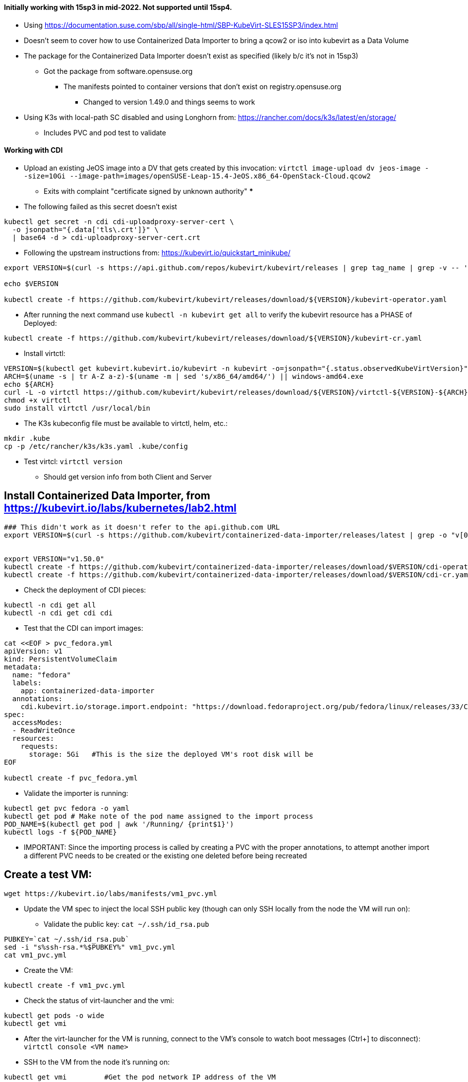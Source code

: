 #### Initially working with 15sp3 in mid-2022. Not supported until 15sp4.

* Using https://documentation.suse.com/sbp/all/single-html/SBP-KubeVirt-SLES15SP3/index.html

* Doesn't seem to cover how to use Containerized Data Importer to bring a qcow2 or iso into kubevirt as a Data Volume

* The package for the Containerized Data Importer doesn't exist as specified (likely b/c it's not in 15sp3)
** Got the package from software.opensuse.org
*** The manifests pointed to container versions that don't exist on registry.opensuse.org
**** Changed to version 1.49.0 and things seems to work


* Using K3s with local-path SC disabled and using Longhorn from: https://rancher.com/docs/k3s/latest/en/storage/
** Includes PVC and pod test to validate

#### Working with CDI

* Upload an existing JeOS image into a DV that gets created by this invocation: `virtctl image-upload dv jeos-image --size=10Gi --image-path=images/openSUSE-Leap-15.4-JeOS.x86_64-OpenStack-Cloud.qcow2`
** Exits with complaint "certificate signed by unknown authority" 
*** 

* The following failed as this secret doesn't exist
----
kubectl get secret -n cdi cdi-uploadproxy-server-cert \
  -o jsonpath="{.data['tls\.crt']}" \
  | base64 -d > cdi-uploadproxy-server-cert.crt
----

* Following the upstream instructions from: https://kubevirt.io/quickstart_minikube/

----
export VERSION=$(curl -s https://api.github.com/repos/kubevirt/kubevirt/releases | grep tag_name | grep -v -- '-rc' | sort -r | head -1 | awk -F': ' '{print $2}' | sed 's/,//' | xargs)

echo $VERSION

kubectl create -f https://github.com/kubevirt/kubevirt/releases/download/${VERSION}/kubevirt-operator.yaml
----

* After running the next command use `kubectl -n kubevirt get all` to verify the kubevirt resource has a PHASE of Deployed:

----
kubectl create -f https://github.com/kubevirt/kubevirt/releases/download/${VERSION}/kubevirt-cr.yaml
----

* Install virtctl:

----
VERSION=$(kubectl get kubevirt.kubevirt.io/kubevirt -n kubevirt -o=jsonpath="{.status.observedKubeVirtVersion}")
ARCH=$(uname -s | tr A-Z a-z)-$(uname -m | sed 's/x86_64/amd64/') || windows-amd64.exe
echo ${ARCH}
curl -L -o virtctl https://github.com/kubevirt/kubevirt/releases/download/${VERSION}/virtctl-${VERSION}-${ARCH}
chmod +x virtctl
sudo install virtctl /usr/local/bin
----

* The K3s kubeconfig file must be available to virtctl, helm, etc.:

----
mkdir .kube
cp -p /etc/rancher/k3s/k3s.yaml .kube/config
----

* Test virtcl: `virtctl version`
** Should get version info from both Client and Server

## Install Containerized Data Importer, from https://kubevirt.io/labs/kubernetes/lab2.html

----
### This didn't work as it doesn't refer to the api.github.com URL
export VERSION=$(curl -s https://github.com/kubevirt/containerized-data-importer/releases/latest | grep -o "v[0-9]\.[0-9]*\.[0-9]*")


export VERSION="v1.50.0"
kubectl create -f https://github.com/kubevirt/containerized-data-importer/releases/download/$VERSION/cdi-operator.yaml
kubectl create -f https://github.com/kubevirt/containerized-data-importer/releases/download/$VERSION/cdi-cr.yaml
----

* Check the deployment of CDI pieces: 

----
kubectl -n cdi get all
kubectl -n cdi get cdi cdi
----

* Test that the CDI can import images:

----
cat <<EOF > pvc_fedora.yml
apiVersion: v1
kind: PersistentVolumeClaim
metadata:
  name: "fedora"
  labels:
    app: containerized-data-importer
  annotations:
    cdi.kubevirt.io/storage.import.endpoint: "https://download.fedoraproject.org/pub/fedora/linux/releases/33/Cloud/x86_64/images/Fedora-Cloud-Base-33-1.2.x86_64.raw.xz"
spec:
  accessModes:
  - ReadWriteOnce
  resources:
    requests:
      storage: 5Gi   #This is the size the deployed VM's root disk will be
EOF

kubectl create -f pvc_fedora.yml
----

* Validate the importer is running:

----
kubectl get pvc fedora -o yaml
kubectl get pod # Make note of the pod name assigned to the import process
POD_NAME=$(kubectl get pod | awk '/Running/ {print$1}')
kubectl logs -f ${POD_NAME}
----

** IMPORTANT: Since the importing process is called by creating a PVC with the proper annotations, to attempt another import a different PVC needs to be created or the existing one deleted before being recreated

## Create a test VM:

----
wget https://kubevirt.io/labs/manifests/vm1_pvc.yml
----

* Update the VM spec to inject the local SSH public key (though can only SSH locally from the node the VM will run on):

** Validate the public key: `cat ~/.ssh/id_rsa.pub`

----
PUBKEY=`cat ~/.ssh/id_rsa.pub`
sed -i "s%ssh-rsa.*%$PUBKEY%" vm1_pvc.yml
cat vm1_pvc.yml
----

* Create the VM:

----
kubectl create -f vm1_pvc.yml
----

* Check the status of virt-launcher and the vmi:

----
kubectl get pods -o wide
kubectl get vmi
----

* After the virt-launcher for the VM is running, connect to the VM's console to watch boot messages (Ctrl+] to disconnect): `virtctl console <VM name>`

* SSH to the VM from the node it's running on:

----
kubectl get vmi		#Get the pod network IP address of the VM
ssh <user, i.e. fedora>@<ClusterIP>
----

* Expose the VM's SSH port via NodePort:

----
virtctl expose vmi <VM Name> --name=vm1-ssh --port=20222 --target-port=22 --type=NodePort
----





